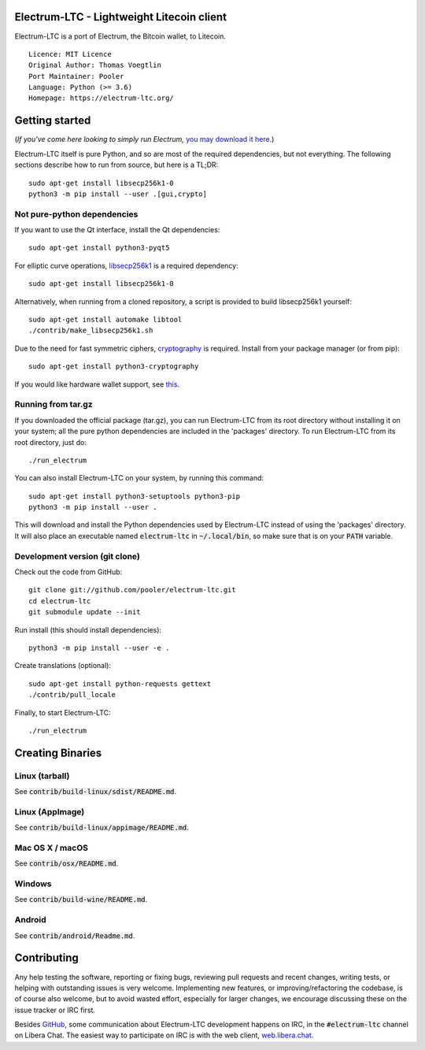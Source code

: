 Electrum-LTC - Lightweight Litecoin client
==========================================

Electrum-LTC is a port of Electrum, the Bitcoin wallet, to Litecoin.

::

  Licence: MIT Licence
  Original Author: Thomas Voegtlin
  Port Maintainer: Pooler
  Language: Python (>= 3.6)
  Homepage: https://electrum-ltc.org/






Getting started
===============

(*If you've come here looking to simply run Electrum,* `you may download it here`_.)

.. _you may download it here: https://electrum-ltc.org/#download

Electrum-LTC itself is pure Python, and so are most of the required dependencies,
but not everything. The following sections describe how to run from source, but here
is a TL;DR::

    sudo apt-get install libsecp256k1-0
    python3 -m pip install --user .[gui,crypto]


Not pure-python dependencies
----------------------------

If you want to use the Qt interface, install the Qt dependencies::

    sudo apt-get install python3-pyqt5

For elliptic curve operations, `libsecp256k1`_ is a required dependency::

    sudo apt-get install libsecp256k1-0

Alternatively, when running from a cloned repository, a script is provided to build
libsecp256k1 yourself::

    sudo apt-get install automake libtool
    ./contrib/make_libsecp256k1.sh

Due to the need for fast symmetric ciphers, `cryptography`_ is required.
Install from your package manager (or from pip)::

    sudo apt-get install python3-cryptography


If you would like hardware wallet support, see `this`_.

.. _libsecp256k1: https://github.com/bitcoin-core/secp256k1
.. _pycryptodomex: https://github.com/Legrandin/pycryptodome
.. _cryptography: https://github.com/pyca/cryptography
.. _this: https://github.com/spesmilo/electrum-docs/blob/master/hardware-linux.rst

Running from tar.gz
-------------------

If you downloaded the official package (tar.gz), you can run
Electrum-LTC from its root directory without installing it on your
system; all the pure python dependencies are included in the 'packages'
directory. To run Electrum-LTC from its root directory, just do::

    ./run_electrum

You can also install Electrum-LTC on your system, by running this command::

    sudo apt-get install python3-setuptools python3-pip
    python3 -m pip install --user .

This will download and install the Python dependencies used by
Electrum-LTC instead of using the 'packages' directory.
It will also place an executable named :code:`electrum-ltc` in :code:`~/.local/bin`,
so make sure that is on your :code:`PATH` variable.


Development version (git clone)
-------------------------------

Check out the code from GitHub::

    git clone git://github.com/pooler/electrum-ltc.git
    cd electrum-ltc
    git submodule update --init

Run install (this should install dependencies)::

    python3 -m pip install --user -e .


Create translations (optional)::

    sudo apt-get install python-requests gettext
    ./contrib/pull_locale

Finally, to start Electrum-LTC::

    ./run_electrum



Creating Binaries
=================

Linux (tarball)
---------------

See :code:`contrib/build-linux/sdist/README.md`.


Linux (AppImage)
----------------

See :code:`contrib/build-linux/appimage/README.md`.


Mac OS X / macOS
----------------

See :code:`contrib/osx/README.md`.


Windows
-------

See :code:`contrib/build-wine/README.md`.


Android
-------

See :code:`contrib/android/Readme.md`.


Contributing
============

Any help testing the software, reporting or fixing bugs, reviewing pull requests
and recent changes, writing tests, or helping with outstanding issues is very welcome.
Implementing new features, or improving/refactoring the codebase, is of course
also welcome, but to avoid wasted effort, especially for larger changes,
we encourage discussing these on the issue tracker or IRC first.

Besides `GitHub`_, some communication about Electrum-LTC development happens on IRC, in the
:code:`#electrum-ltc` channel on Libera Chat. The easiest way to participate on IRC is
with the web client, `web.libera.chat`_.


.. _web.libera.chat: https://web.libera.chat/#electrum-ltc
.. _GitHub: https://github.com/pooler/electrum-ltc
